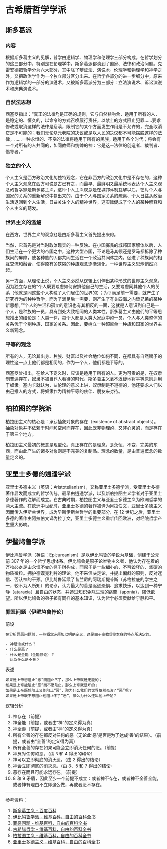 * 古希腊哲学学派

** 斯多葛派

*** 内容

根据斯多葛主义的见解，哲学由逻辑学、物理学和伦理学三部分构成。在哲学划分的这三部分中，特别是在伦理学中，斯多葛派都谈到了国家、法律和政治问题。克雷安德把哲学分为六大部分，其中除了辩证法、演说术、伦理学和物理学和神学之外，又把政治学作为一个独立部分区分出来。在哲学各部分的进一步细分中，原来作为逻辑学的一部分的演说术，又被斯多葛派分为三部分：立法演说术、诉讼演说术和庆典演说术。

*** 自然法思想

西塞罗指出：“真正的法律乃是正确的规则，它与自然相吻合，适用于所有的人，是稳定的、恒久的，以命令的方式召唤履行责任，以禁止的方式阻止犯罪......要求修改或取消这样的法律是亵渎，限制它的某个方面发生作用是不允许的，完全取消它是不可能的；我们无论以元老院的决议或是以人民的决议都不可能摆脱这样的法律，......一种永恒的、不变的法律将适用于所有的民族，适用于各个时代；将会有一个对所有的人共同的，如同教师和统帅的神：它是这一法律的创造者、裁判者、倡导者。”

*** 独立的个人

个人主义是西方政治文化的独特观念，它在非西方的政治文化中是不存在的，这种个人主义观念在西方可说是古已有之，而最早、最鲜明又最系统地表达个人主义观念的哲学家是斯多葛主义，这种个人主义观念是在城邦体制瓦解以后，在对个人与国家的关系的重新解说中提出来的。由于个人与国家关系的疏离、个人日益从政治生活退回到个人生活，日益关注个人的精神世界，这实际促成了个人的某种解释和个人主义的萌发。

*** 世界主义的滥觞

在西方，世界主义的观念也是由斯多葛主义首先提出来的。

当然，它首先是对当时政治现实的一种反映。在小国寡民的城邦国家解体以后，人们生活在一个更大的帝国之中，这种大型帝国，不论是马其顿还是罗马都拆除了种族间的屏障，使各种族的人都共同生活在一个政治共同体之内，促进了种族间的相互交流和融合，使得原有的狭隘的种族观念逐渐淡化，一种世界主义思潮悄然兴起。

另一方面，从理论上说，个人主义必然从逻辑上引伸出某种形式的世界主义观念，因为独立存在的“个人既要考虑如何安排他自己的生活，又要考虑同其他个人的关系（他就是同这些个人构成了人们居住的世界的）；为了满足前一需要，就产生了研究行为的种种哲学，而为了满足后一需要，则产生了有关四海之内皆兄弟的某种新思想。”“个人的生活和孤立的意识也有其相反的一面，这就是人意识到自己是一个人，是种族的一员，具有到处大致相同的人类本性。斯多葛主义由他们的平等思想推出的结论是：人类一体，每个人都是人类大家庭中的一员，个人与人类整体的关系优于个别种族、国家的关系。因此，要树立一种超越单一种族和国家的世界主义新观念。

*** 平等的观念

所有的人，无论其出身、种族、财富以及社会地位如何不同，在都具有自然赋予的理性这一点上他们都是相同的，作为一个人，他们都是平等的。

西塞罗曾指出，在给人下定义时，应该是适用于所有的人。更为可贵的是，在奴隶制普遍存在，奴隶不被当作人看待的时代，斯多葛主义毫不迟疑地将平等原则适用于奴隶。塞内卡就认为，从伦理的意义上讲，奴隶制是不道德的，他还要求人们以由己推人的方式，将奴隶作为精神平等的伙伴、朋友来对待。

** 柏拉图的学院派

柏拉图主义的核心是：承认抽象对象的存在（existence of abstract
objects）。抽象对象并不依赖于时间和空间而存在，因此既非物理的，又非心灵的，而是存在于第三个地方。

柏拉图主义最初的概念是理型论。真正存在的是理念，是永恒、不变、完美的东西，而由此产生的诸多对象则是不完美的复制品。理念的数量，是由普遍概念的数量定义的。

** 亚里士多德的逍遥学派

亚里士多德主义（英语：Aristotelianism），又称亚里士多德学派，受亚里士多德著作启发而成立的哲学传统。最早由逍遥学派，以及新柏拉图主义学者对于亚里士多德著作的注解而成立。在古典时期，柏拉图主义与亚里士多德主义为欧洲哲学的两大主流。在欧洲中世纪时，亚里士多德的著作被译为阿拉伯文，亚里士多德主义因而传入伊斯兰世界，成为早斯伊斯兰哲学的重要部分。在
12
世纪之后，亚里士多德的著作由阿拉伯文译为拉丁文，亚里士多德主义重新传回欧洲，对经院哲学产生重大影响。

** 伊璧鸠鲁学派

伊比鸠鲁学派（英语：Epicureanism）是以伊比鸠鲁的学说为基础，创建于公元前
307
年的一个哲学思想体系。伊比鸠鲁是原子论唯物主义者，他认为存在着的万物必定是由永恒不变的原子所构成，而原子是一些细小的、不可毁坏的、坚硬的物质微粒。拥护德谟克利特的理论。他不采信决定论，并提出偏斜的原则，反对迷信、否认神的干预。伊比鸠鲁延续了昔兰尼的阿瑞斯提普斯（苏格拉底的学生之一，较不为人所知）的论点，认为最大的善是驱逐恐惧、追求快乐，以达到一种宁静（ataraxia）且自由的状态，并透过知识免除生理的痛苦（aponia），降低欲望。所以伊比鸠鲁的弟子都有同样的基本知识，认为哲学必须贡献给宁静和平。

*** 罪恶问题（伊壁鸠鲁悖论）

前设

#+BEGIN_EXAMPLE
    在分析罪恶问题前，一些概念必须加以明确定义，这是由于宗教信仰本身的特点所决定的。

    - 神是谁或什么？
    - 什么是恶？
    - 什么是全能（全能悖论）？
    - 以及什么是全善？
#+END_EXAMPLE

表述

#+BEGIN_EXAMPLE
    如果是上帝想阻止“恶”而阻止不了，那么上帝就是无能的；
    如果是上帝能阻止“恶”而不愿阻止，那么上帝就是坏的；
    如果是上帝既想阻止又能阻止“恶”，那为什么我们的世界依然充满了“恶”呢？
    如果是上帝既不想阻止也阻止不了“恶”，那么为什么还叫他上帝呢？
#+END_EXAMPLE

逻辑分析

1.  神存在（前提）
2.  神全能（前提，或者由“神”的定义得为真）
3.  神全善（前提，或者由“神”的定义得为真）
4.  所有全善的存在都反对任何的恶（无论此‘恶'是否是为了达成‘善'的结果）。（前提，或者由“全善”的定义得为真）
5.  所有全善的存在如果可能会立即消灭任何的恶。（前提）
6.  神反对任何的恶。（由 3 和 4 得出的结论）
7.  神可以立即彻底的消灭恶。（由 2 得出的结论）
8.  神会立即彻底的消灭恶。（由 3、5 和 7 得出的结论）
9.  恶存在而且可能永远存在。（前提）
10. 8 和 9
    矛盾，因此至少一个前提不成立：或者神不存在，或者神不全善全能，或者神有理由不立即这么做，再或者恶不存在。

--------------

参考资料：

1. [[https://baike.baidu.com/item/%E6%96%AF%E5%A4%9A%E8%91%9B%E4%B8%BB%E4%B9%89/2496268][斯多葛主义 - 百度百科]]
2. [[https://zh.wikipedia.org/wiki/%E4%BC%8A%E6%AF%94%E9%B3%A9%E9%AD%AF%E5%AD%B8%E6%B4%BE][伊比鸠鲁学派 - 维基百科，自由的百科全书]]
3. [[https://zh.wikipedia.org/wiki/%E7%BD%AA%E6%83%A1%E5%95%8F%E9%A1%8C][罪恶问题 - 维基百科，自由的百科全书]]
4. [[https://zh.wikipedia.org/wiki/%E5%8F%A4%E5%B8%8C%E8%85%8A%E5%93%B2%E5%AD%A6][古希腊哲学 - 维基百科，自由的百科全书]]
5. [[https://zh.wikipedia.org/wiki/%E6%9F%8F%E6%8B%89%E5%9B%BE%E4%B8%BB%E4%B9%89][柏拉图主义 - 维基百科，自由的百科全书]]
6. [[https://zh.wikipedia.org/wiki/%E4%BA%9E%E9%87%8C%E6%96%AF%E5%A4%9A%E5%BE%B7%E4%B8%BB%E7%BE%A9][亚里士多德主义 - 维基百科，自由的百科全书]]
